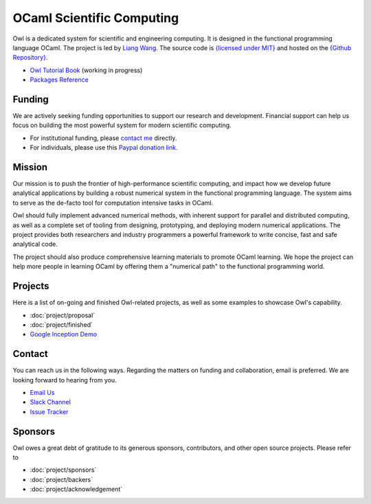 .. Owl Numerical Library documentation master file, created by
   sphinx-quickstart on Wed Jan 24 17:41:20 2018.
   You can adapt this file completely to your liking, but it should at least
   contain the root `toctree` directive.

OCaml Scientific Computing
=================================================

Owl is a dedicated system for scientific and engineering computing. It is designed in the functional programming language OCaml. The project is led by `Liang Wang <https://www.cl.cam.ac.uk/~lw525/>`_. The source code is `{licensed under MIT} <https://github.com/owlbarn/owl/blob/master/LICENSE.md>`_ and hosted on the `{Github Repository} <https://github.com/ryanrhymes/owl>`_.

* `Owl Tutorial Book <https://ocaml.xyz/book/>`_ (working in progress)
* `Packages Reference <package/index.html>`_


Funding
-------------------------------------------------

We are actively seeking funding opportunities to support our research and development. Financial support can help us focus on building the most powerful system for modern scientific computing.

- For institutional funding, please `contact me <mailto:liang@ocaml.xyz>`_ directly.
- For individuals, please use this `Paypal donation link <https://www.paypal.me/ocaml>`_.



Mission
-------------------------------------------------

Our mission is to push the frontier of high-performance scientific computing, and impact how we develop future analytical applications by building a robust numerical system in the functional programming language. The system aims to serve as the de-facto tool for computation intensive tasks in OCaml.

Owl should fully implement advanced numerical methods, with inherent support for parallel and distributed computing, as well as a complete set of tooling from designing, prototyping, and deploying modern numerical applications. The project provides both researchers and industry programmers a powerful framework to write concise, fast and safe analytical code.

The project should also produce comprehensive learning materials to promote OCaml learning. We hope the project can help more people in learning OCaml by offering them a "numerical path" to the functional programming world.



Projects
-------------------------------------------------

Here is a list of on-going and finished Owl-related projects, as well as some examples to showcase Owl's capability.

* :doc:`project/proposal`
* :doc:`project/finished`
* `Google Inception Demo <http://demo.ocaml.xyz/index.html>`_



Contact
-------------------------------------------------

You can reach us in the following ways. Regarding the matters on funding and collaboration, email is preferred. We are looking forward to hearing from you.

* `Email Us <mailto:liang@ocaml.xyz>`_
* `Slack Channel <https://join.slack.com/t/owl-dev-team/shared_invite/enQtMjQ3OTM1MDY4MDIwLTcxYTlkODhiNGI4YjVkN2FmMjhlZGZhYzhkMTFhZjY0OGI1NDY5M2Y2NmYzNjBhZmRhZGE0NTY1ZjA5MTk4MjI>`_
* `Issue Tracker <https://github.com/ryanrhymes/owl/issues>`_



Sponsors
-------------------------------------------------

Owl owes a great debt of gratitude to its generous sponsors, contributors, and other open source projects. Please refer to

* :doc:`project/sponsors`
* :doc:`project/backers`
* :doc:`project/acknowledgement`



.. Comment out for the time being
  Indices and tables
  =================================================

  * :ref:`genindex`
  * :ref:`search`
